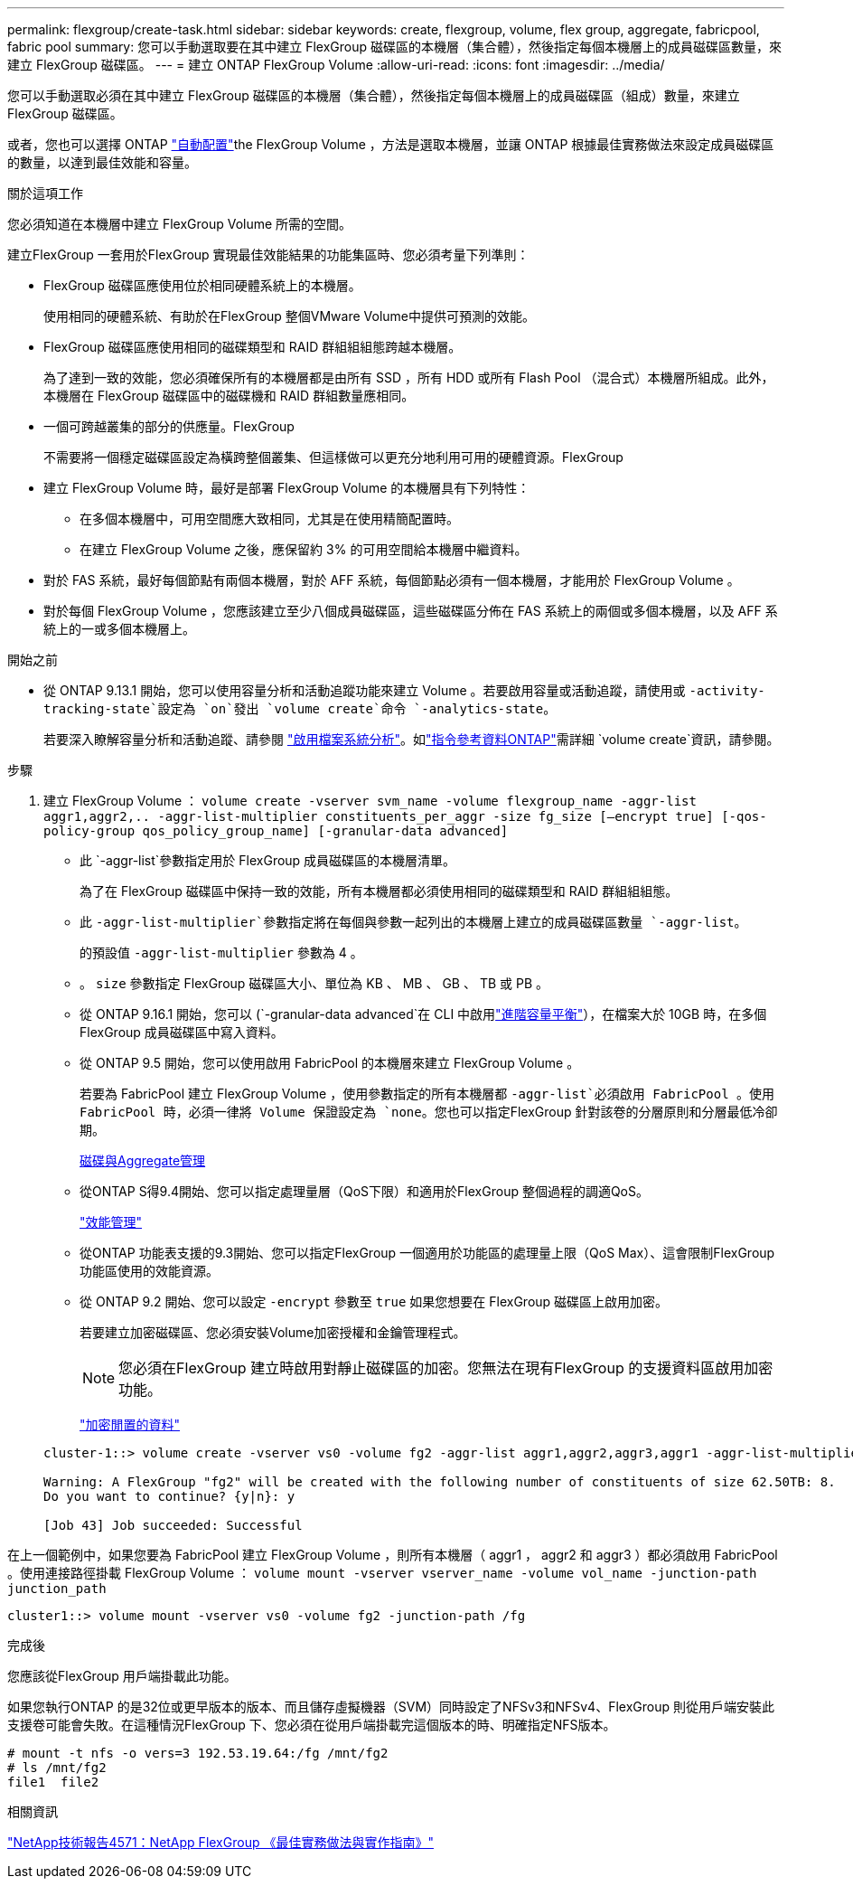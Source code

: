 ---
permalink: flexgroup/create-task.html 
sidebar: sidebar 
keywords: create, flexgroup, volume, flex group, aggregate, fabricpool, fabric pool 
summary: 您可以手動選取要在其中建立 FlexGroup 磁碟區的本機層（集合體），然後指定每個本機層上的成員磁碟區數量，來建立 FlexGroup 磁碟區。 
---
= 建立 ONTAP FlexGroup Volume
:allow-uri-read: 
:icons: font
:imagesdir: ../media/


[role="lead"]
您可以手動選取必須在其中建立 FlexGroup 磁碟區的本機層（集合體），然後指定每個本機層上的成員磁碟區（組成）數量，來建立 FlexGroup 磁碟區。

或者，您也可以選擇 ONTAP link:provision-automatically-task.html["自動配置"]the FlexGroup Volume ，方法是選取本機層，並讓 ONTAP 根據最佳實務做法來設定成員磁碟區的數量，以達到最佳效能和容量。

.關於這項工作
您必須知道在本機層中建立 FlexGroup Volume 所需的空間。

建立FlexGroup 一套用於FlexGroup 實現最佳效能結果的功能集區時、您必須考量下列準則：

* FlexGroup 磁碟區應使用位於相同硬體系統上的本機層。
+
使用相同的硬體系統、有助於在FlexGroup 整個VMware Volume中提供可預測的效能。

* FlexGroup 磁碟區應使用相同的磁碟類型和 RAID 群組組組態跨越本機層。
+
為了達到一致的效能，您必須確保所有的本機層都是由所有 SSD ，所有 HDD 或所有 Flash Pool （混合式）本機層所組成。此外，本機層在 FlexGroup 磁碟區中的磁碟機和 RAID 群組數量應相同。

* 一個可跨越叢集的部分的供應量。FlexGroup
+
不需要將一個穩定磁碟區設定為橫跨整個叢集、但這樣做可以更充分地利用可用的硬體資源。FlexGroup

* 建立 FlexGroup Volume 時，最好是部署 FlexGroup Volume 的本機層具有下列特性：
+
** 在多個本機層中，可用空間應大致相同，尤其是在使用精簡配置時。
** 在建立 FlexGroup Volume 之後，應保留約 3% 的可用空間給本機層中繼資料。


* 對於 FAS 系統，最好每個節點有兩個本機層，對於 AFF 系統，每個節點必須有一個本機層，才能用於 FlexGroup Volume 。
* 對於每個 FlexGroup Volume ，您應該建立至少八個成員磁碟區，這些磁碟區分佈在 FAS 系統上的兩個或多個本機層，以及 AFF 系統上的一或多個本機層上。


.開始之前
* 從 ONTAP 9.13.1 開始，您可以使用容量分析和活動追蹤功能來建立 Volume 。若要啟用容量或活動追蹤，請使用或 `-activity-tracking-state`設定為 `on`發出 `volume create`命令 `-analytics-state`。
+
若要深入瞭解容量分析和活動追蹤、請參閱 https://docs.netapp.com/us-en/ontap/task_nas_file_system_analytics_enable.html["啟用檔案系統分析"]。如link:https://docs.netapp.com/us-en/ontap-cli/volume-create.html["指令參考資料ONTAP"^]需詳細 `volume create`資訊，請參閱。



.步驟
. 建立 FlexGroup Volume ： `volume create -vserver svm_name -volume flexgroup_name -aggr-list aggr1,aggr2,.. -aggr-list-multiplier constituents_per_aggr -size fg_size [–encrypt true] [-qos-policy-group qos_policy_group_name] [-granular-data advanced]`
+
** 此 `-aggr-list`參數指定用於 FlexGroup 成員磁碟區的本機層清單。
+
為了在 FlexGroup 磁碟區中保持一致的效能，所有本機層都必須使用相同的磁碟類型和 RAID 群組組組態。

** 此 `-aggr-list-multiplier`參數指定將在每個與參數一起列出的本機層上建立的成員磁碟區數量 `-aggr-list`。
+
的預設值 `-aggr-list-multiplier` 參數為 4 。

** 。 `size` 參數指定 FlexGroup 磁碟區大小、單位為 KB 、 MB 、 GB 、 TB 或 PB 。
** 從 ONTAP 9.16.1 開始，您可以 (`-granular-data advanced`在 CLI 中啟用link:../enable-adv-capacity-flexgroup-task.html["進階容量平衡"]），在檔案大於 10GB 時，在多個 FlexGroup 成員磁碟區中寫入資料。
** 從 ONTAP 9.5 開始，您可以使用啟用 FabricPool 的本機層來建立 FlexGroup Volume 。
+
若要為 FabricPool 建立 FlexGroup Volume ，使用參數指定的所有本機層都 `-aggr-list`必須啟用 FabricPool 。使用 FabricPool 時，必須一律將 Volume 保證設定為 `none`。您也可以指定FlexGroup 針對該卷的分層原則和分層最低冷卻期。

+
xref:../disks-aggregates/index.html[磁碟與Aggregate管理]

** 從ONTAP S得9.4開始、您可以指定處理量層（QoS下限）和適用於FlexGroup 整個過程的調適QoS。
+
link:../performance-admin/index.html["效能管理"]

** 從ONTAP 功能表支援的9.3開始、您可以指定FlexGroup 一個適用於功能區的處理量上限（QoS Max）、這會限制FlexGroup 功能區使用的效能資源。
** 從 ONTAP 9.2 開始、您可以設定 `-encrypt` 參數至 `true` 如果您想要在 FlexGroup 磁碟區上啟用加密。
+
若要建立加密磁碟區、您必須安裝Volume加密授權和金鑰管理程式。

+
[NOTE]
====
您必須在FlexGroup 建立時啟用對靜止磁碟區的加密。您無法在現有FlexGroup 的支援資料區啟用加密功能。

====
+
link:../encryption-at-rest/index.html["加密閒置的資料"]



+
[listing]
----
cluster-1::> volume create -vserver vs0 -volume fg2 -aggr-list aggr1,aggr2,aggr3,aggr1 -aggr-list-multiplier 2 -size 500TB

Warning: A FlexGroup "fg2" will be created with the following number of constituents of size 62.50TB: 8.
Do you want to continue? {y|n}: y

[Job 43] Job succeeded: Successful
----


在上一個範例中，如果您要為 FabricPool 建立 FlexGroup Volume ，則所有本機層（ aggr1 ， aggr2 和 aggr3 ）都必須啟用 FabricPool 。使用連接路徑掛載 FlexGroup Volume ： `volume mount -vserver vserver_name -volume vol_name -junction-path junction_path`

[listing]
----
cluster1::> volume mount -vserver vs0 -volume fg2 -junction-path /fg
----
.完成後
您應該從FlexGroup 用戶端掛載此功能。

如果您執行ONTAP 的是32位或更早版本的版本、而且儲存虛擬機器（SVM）同時設定了NFSv3和NFSv4、FlexGroup 則從用戶端安裝此支援卷可能會失敗。在這種情況FlexGroup 下、您必須在從用戶端掛載完這個版本的時、明確指定NFS版本。

[listing]
----
# mount -t nfs -o vers=3 192.53.19.64:/fg /mnt/fg2
# ls /mnt/fg2
file1  file2
----
.相關資訊
https://www.netapp.com/pdf.html?item=/media/12385-tr4571pdf.pdf["NetApp技術報告4571：NetApp FlexGroup 《最佳實務做法與實作指南》"^]
